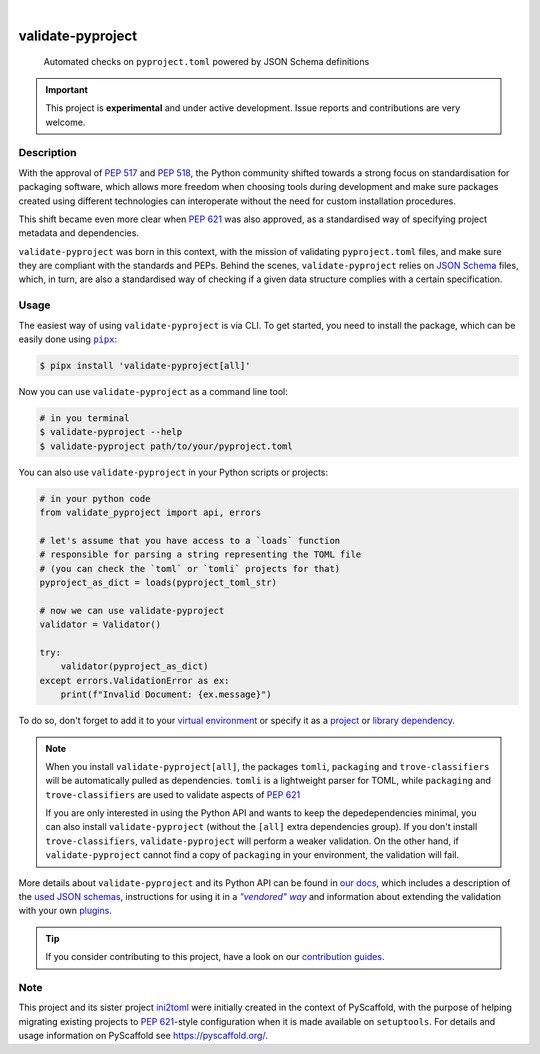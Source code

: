 .. These are examples of badges you might want to add to your README:
   please update the URLs accordingly

    .. image:: https://img.shields.io/conda/vn/conda-forge/validate-pyproject.svg
        :alt: Conda-Forge
        :target: https://anaconda.org/conda-forge/validate-pyproject
    .. image:: https://pepy.tech/badge/validate-pyproject/month
        :alt: Monthly Downloads
        :target: https://pepy.tech/project/validate-pyproject
    .. image:: https://img.shields.io/twitter/url/http/shields.io.svg?style=social&label=Twitter
        :alt: Twitter
        :target: https://twitter.com/validate-pyproject

.. image:: https://img.shields.io/badge/-PyScaffold-005CA0?logo=pyscaffold
    :alt: Project generated with PyScaffold
    :target: https://pyscaffold.org/
.. image:: https://api.cirrus-ci.com/github/abravalheri/validate-pyproject.svg?branch=main
    :alt: Built Status
    :target: https://cirrus-ci.com/github/abravalheri/validate-pyproject
.. image:: https://readthedocs.org/projects/validate-pyproject/badge/?version=latest
    :alt: ReadTheDocs
    :target: https://validate-pyproject.readthedocs.io
.. image:: https://img.shields.io/coveralls/github/abravalheri/validate-pyproject/main.svg
    :alt: Coveralls
    :target: https://coveralls.io/r/abravalheri/validate-pyproject
.. image:: https://img.shields.io/pypi/v/validate-pyproject.svg
    :alt: PyPI-Server
    :target: https://pypi.org/project/validate-pyproject/

|

==================
validate-pyproject
==================


    Automated checks on ``pyproject.toml`` powered by JSON Schema definitions


.. important:: This project is **experimental** and under active development.
   Issue reports and contributions are very welcome.


Description
===========

With the approval of `PEP 517`_ and `PEP 518`_, the Python community shifted
towards a strong focus on standardisation for packaging software, which allows
more freedom when choosing tools during development and make sure packages
created using different technologies can interoperate without the need for
custom installation procedures.

This shift became even more clear when `PEP 621`_ was also approved, as a
standardised way of specifying project metadata and dependencies.

``validate-pyproject`` was born in this context, with the mission of validating
``pyproject.toml`` files, and make sure they are compliant with the standards
and PEPs. Behind the scenes, ``validate-pyproject`` relies on `JSON Schema`_
files, which, in turn, are also a standardised way of checking if a given data
structure complies with a certain specification.


.. _installation:

Usage
=====

The easiest way of using ``validate-pyproject`` is via CLI.
To get started, you need to install the package, which can be easily done
using |pipx|_:

.. code-block:: bash

    $ pipx install 'validate-pyproject[all]'

Now you can use ``validate-pyproject`` as a command line tool:

.. code-block:: bash

    # in you terminal
    $ validate-pyproject --help
    $ validate-pyproject path/to/your/pyproject.toml

You can also use ``validate-pyproject`` in your Python scripts or projects:

.. _example-api:

.. code-block:: python

    # in your python code
    from validate_pyproject import api, errors

    # let's assume that you have access to a `loads` function
    # responsible for parsing a string representing the TOML file
    # (you can check the `toml` or `tomli` projects for that)
    pyproject_as_dict = loads(pyproject_toml_str)

    # now we can use validate-pyproject
    validator = Validator()

    try:
        validator(pyproject_as_dict)
    except errors.ValidationError as ex:
        print(f"Invalid Document: {ex.message}")

To do so, don't forget to add it to your `virtual environment`_ or specify it as a
`project`_ or `library dependency`_.

.. note::
   When you install ``validate-pyproject[all]``, the packages ``tomli``,
   ``packaging`` and ``trove-classifiers`` will be automatically pulled as
   dependencies. ``tomli`` is a lightweight parser for TOML, while
   ``packaging`` and ``trove-classifiers`` are used to validate aspects of `PEP
   621`_

   If you are only interested in using the Python API and wants to keep the
   depedependencies minimal, you can also install ``validate-pyproject``
   (without the ``[all]`` extra dependencies group).
   If you don't install ``trove-classifiers``, ``validate-pyproject`` will
   perform a weaker validation. On the other hand, if ``validate-pyproject``
   cannot find a copy of ``packaging`` in your environment, the validation will
   fail.

More details about ``validate-pyproject`` and its Python API can be found in
`our docs`_, which includes a description of the `used JSON schemas`_,
instructions for using it in a |vendored way|_ and information about
extending the validation with your own plugins_.

.. _pyscaffold-notes:

.. tip::
   If you consider contributing to this project, have a look on our
   `contribution guides`_.

Note
====

This project and its sister project ini2toml_ were initially created in the
context of PyScaffold, with the purpose of helping migrating existing projects
to `PEP 621`_-style configuration when it is made available on ``setuptools``.
For details and usage information on PyScaffold see https://pyscaffold.org/.


.. |pipx| replace:: ``pipx``
.. |vendored way| replace:: *"vendored" way*


.. _contribution guides: https://validate-pyproject.readthedocs.io/en/latest/contributing.html
.. _our docs: https://validate-pyproject.readthedocs.io
.. _ini2toml: https://ini2toml.readthedocs.io
.. _JSON Schema: https://json-schema.org/
.. _library dependency: https://setuptools.pypa.io/en/latest/userguide/dependency_management.html
.. _PEP 517: https://www.python.org/dev/peps/pep-0517/
.. _PEP 518: https://www.python.org/dev/peps/pep-0518/
.. _PEP 621: https://www.python.org/dev/peps/pep-0621/
.. _pipx: https://pypa.github.io/pipx/
.. _project: https://packaging.python.org/tutorials/managing-dependencies/
.. _setuptools: https://setuptools.pypa.io/en/stable/
.. _used JSON schemas: https://validate-pyproject.readthedocs.io/en/latest/schemas.html
.. _vendored way: https://validate-pyproject.readthedocs.io/en/latest/embedding.html
.. _plugins: https://validate-pyproject.readthedocs.io/en/latest/dev-guide.html
.. _virtual environment: https://realpython.com/python-virtual-environments-a-primer/
